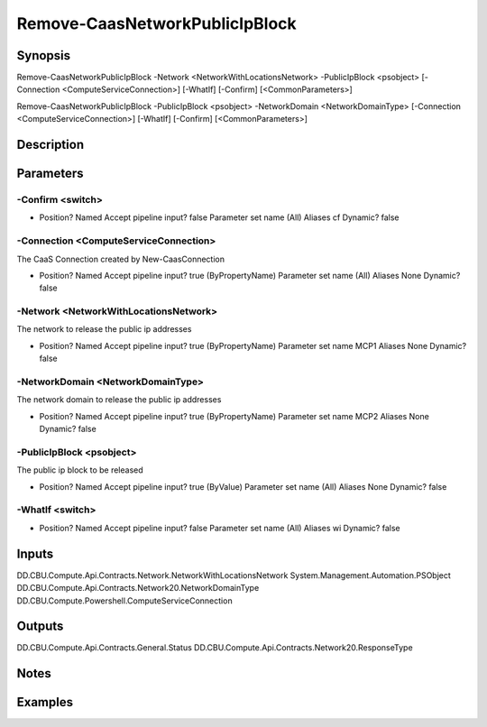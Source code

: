 ﻿
Remove-CaasNetworkPublicIpBlock
===================

Synopsis
--------

.. code-block:: powershell
    
    
Remove-CaasNetworkPublicIpBlock -Network <NetworkWithLocationsNetwork> -PublicIpBlock <psobject> [-Connection <ComputeServiceConnection>] [-WhatIf] [-Confirm] [<CommonParameters>]

Remove-CaasNetworkPublicIpBlock -PublicIpBlock <psobject> -NetworkDomain <NetworkDomainType> [-Connection <ComputeServiceConnection>] [-WhatIf] [-Confirm] [<CommonParameters>]





Description
-----------



Parameters
----------




-Confirm <switch>
~~~~~~~~~



*     Position?                    Named     Accept pipeline input?       false     Parameter set name           (All)     Aliases                      cf     Dynamic?                     false





-Connection <ComputeServiceConnection>
~~~~~~~~~

The CaaS Connection created by New-CaasConnection

*     Position?                    Named     Accept pipeline input?       true (ByPropertyName)     Parameter set name           (All)     Aliases                      None     Dynamic?                     false





-Network <NetworkWithLocationsNetwork>
~~~~~~~~~

The network to release the public ip addresses

*     Position?                    Named     Accept pipeline input?       true (ByPropertyName)     Parameter set name           MCP1     Aliases                      None     Dynamic?                     false





-NetworkDomain <NetworkDomainType>
~~~~~~~~~

The network domain to release the public ip addresses

*     Position?                    Named     Accept pipeline input?       true (ByPropertyName)     Parameter set name           MCP2     Aliases                      None     Dynamic?                     false





-PublicIpBlock <psobject>
~~~~~~~~~

The public ip block to be released

*     Position?                    Named     Accept pipeline input?       true (ByValue)     Parameter set name           (All)     Aliases                      None     Dynamic?                     false





-WhatIf <switch>
~~~~~~~~~



*     Position?                    Named     Accept pipeline input?       false     Parameter set name           (All)     Aliases                      wi     Dynamic?                     false





Inputs
------

DD.CBU.Compute.Api.Contracts.Network.NetworkWithLocationsNetwork
System.Management.Automation.PSObject
DD.CBU.Compute.Api.Contracts.Network20.NetworkDomainType
DD.CBU.Compute.Powershell.ComputeServiceConnection


Outputs
-------

DD.CBU.Compute.Api.Contracts.General.Status
DD.CBU.Compute.Api.Contracts.Network20.ResponseType


Notes
-----



Examples
---------


